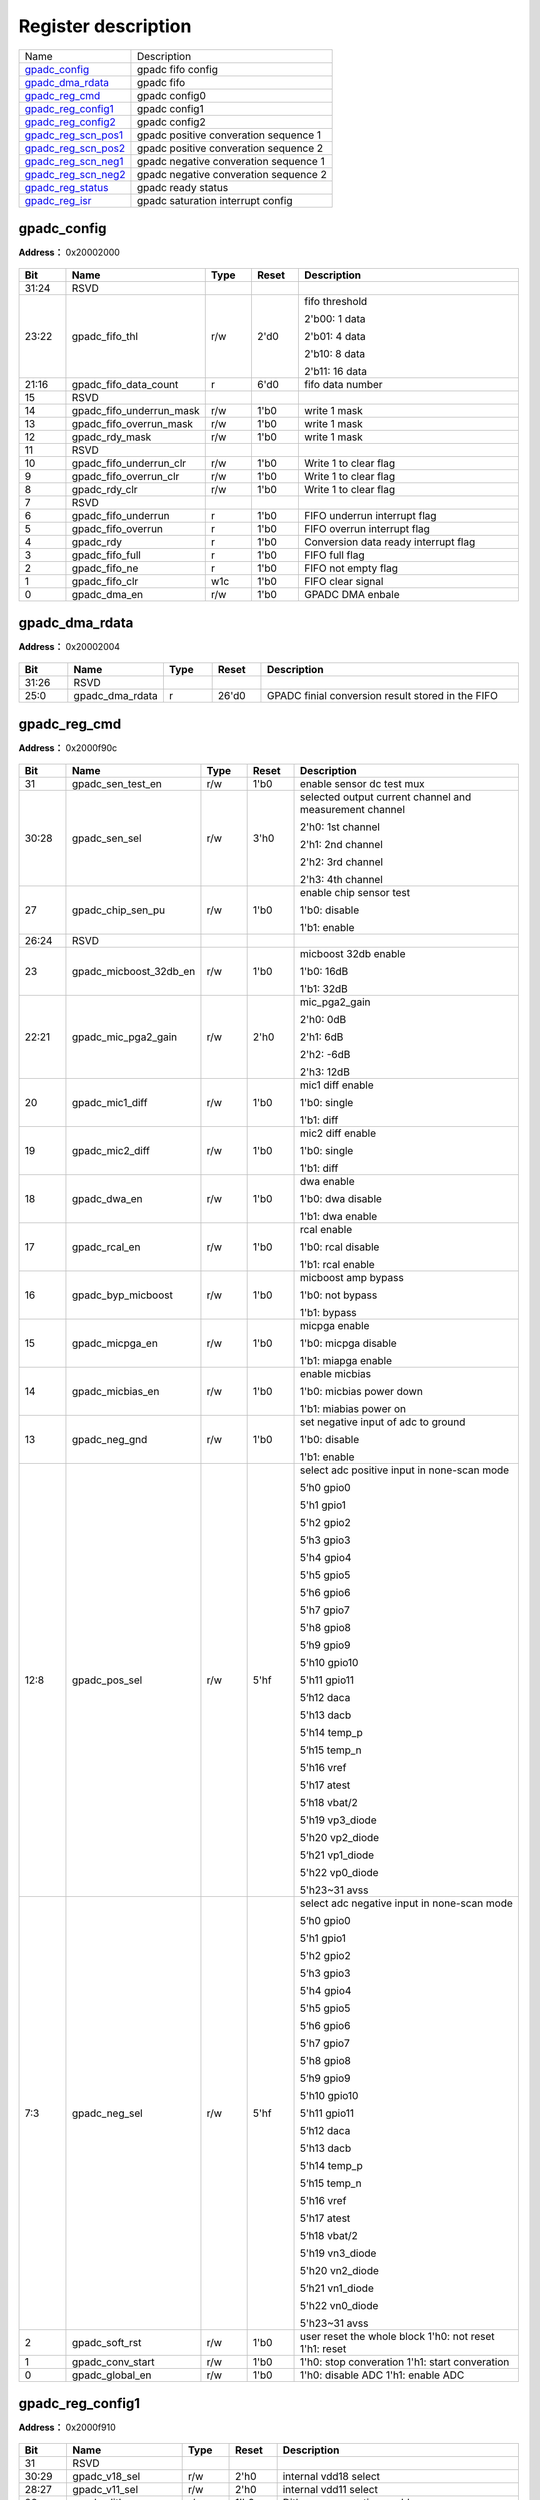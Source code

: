 
Register description
==========================

+-----------------------+----------------------------------------+
| Name                  | Description                            |
+-----------------------+----------------------------------------+
| `gpadc_config`_       | gpadc fifo config                      |
+-----------------------+----------------------------------------+
| `gpadc_dma_rdata`_    | gpadc fifo                             |
+-----------------------+----------------------------------------+
| `gpadc_reg_cmd`_      | gpadc config0                          |
+-----------------------+----------------------------------------+
| `gpadc_reg_config1`_  | gpadc config1                          |
+-----------------------+----------------------------------------+
| `gpadc_reg_config2`_  | gpadc config2                          |
+-----------------------+----------------------------------------+
| `gpadc_reg_scn_pos1`_ | gpadc positive converation sequence 1  |
+-----------------------+----------------------------------------+
| `gpadc_reg_scn_pos2`_ | gpadc  positive converation sequence 2 |
+-----------------------+----------------------------------------+
| `gpadc_reg_scn_neg1`_ | gpadc negative converation sequence 1  |
+-----------------------+----------------------------------------+
| `gpadc_reg_scn_neg2`_ | gpadc negative converation sequence 2  |
+-----------------------+----------------------------------------+
| `gpadc_reg_status`_   | gpadc ready status                     |
+-----------------------+----------------------------------------+
| `gpadc_reg_isr`_      | gpadc saturation interrupt config      |
+-----------------------+----------------------------------------+


gpadc_config
--------------
 
**Address：**  0x20002000
 
.. figure:: ../../picture/gpip_gpadc_config.svg
   :align: center

.. table::
    :widths: 10, 15,10,10,55
    :width: 100%
    :align: center
     
    +----------+------------------------------+--------+-------------+---------------------------------------------------------------------------+
    | Bit      | Name                         |Type    | Reset       | Description                                                               |
    +==========+==============================+========+=============+===========================================================================+
    | 31:24    | RSVD                         |        |             |                                                                           |
    +----------+------------------------------+--------+-------------+---------------------------------------------------------------------------+
    | 23:22    | gpadc_fifo_thl               | r/w    | 2'd0        | fifo threshold                                                            |
    +          +                              +        +             +                                                                           +
    |          |                              |        |             | 2'b00: 1 data                                                             |
    +          +                              +        +             +                                                                           +
    |          |                              |        |             | 2'b01: 4 data                                                             |
    +          +                              +        +             +                                                                           +
    |          |                              |        |             | 2'b10: 8 data                                                             |
    +          +                              +        +             +                                                                           +
    |          |                              |        |             | 2'b11: 16 data                                                            |
    +----------+------------------------------+--------+-------------+---------------------------------------------------------------------------+
    | 21:16    | gpadc_fifo_data_count        | r      | 6'd0        | fifo data number                                                          |
    +----------+------------------------------+--------+-------------+---------------------------------------------------------------------------+
    | 15       | RSVD                         |        |             |                                                                           |
    +----------+------------------------------+--------+-------------+---------------------------------------------------------------------------+
    | 14       | gpadc_fifo_underrun_mask     | r/w    | 1'b0        | write 1 mask                                                              |
    +----------+------------------------------+--------+-------------+---------------------------------------------------------------------------+
    | 13       | gpadc_fifo_overrun_mask      | r/w    | 1'b0        | write 1 mask                                                              |
    +----------+------------------------------+--------+-------------+---------------------------------------------------------------------------+
    | 12       | gpadc_rdy_mask               | r/w    | 1'b0        | write 1 mask                                                              |
    +----------+------------------------------+--------+-------------+---------------------------------------------------------------------------+
    | 11       | RSVD                         |        |             |                                                                           |
    +----------+------------------------------+--------+-------------+---------------------------------------------------------------------------+
    | 10       | gpadc_fifo_underrun_clr      | r/w    | 1'b0        | Write 1 to clear flag                                                     |
    +----------+------------------------------+--------+-------------+---------------------------------------------------------------------------+
    | 9        | gpadc_fifo_overrun_clr       | r/w    | 1'b0        | Write 1 to clear flag                                                     |
    +----------+------------------------------+--------+-------------+---------------------------------------------------------------------------+
    | 8        | gpadc_rdy_clr                | r/w    | 1'b0        | Write 1 to clear flag                                                     |
    +----------+------------------------------+--------+-------------+---------------------------------------------------------------------------+
    | 7        | RSVD                         |        |             |                                                                           |
    +----------+------------------------------+--------+-------------+---------------------------------------------------------------------------+
    | 6        | gpadc_fifo_underrun          | r      | 1'b0        | FIFO underrun interrupt flag                                              |
    +----------+------------------------------+--------+-------------+---------------------------------------------------------------------------+
    | 5        | gpadc_fifo_overrun           | r      | 1'b0        | FIFO overrun interrupt flag                                               |
    +----------+------------------------------+--------+-------------+---------------------------------------------------------------------------+
    | 4        | gpadc_rdy                    | r      | 1'b0        | Conversion data ready interrupt flag                                      |
    +----------+------------------------------+--------+-------------+---------------------------------------------------------------------------+
    | 3        | gpadc_fifo_full              | r      | 1'b0        | FIFO full flag                                                            |
    +----------+------------------------------+--------+-------------+---------------------------------------------------------------------------+
    | 2        | gpadc_fifo_ne                | r      | 1'b0        | FIFO not empty flag                                                       |
    +----------+------------------------------+--------+-------------+---------------------------------------------------------------------------+
    | 1        | gpadc_fifo_clr               | w1c    | 1'b0        | FIFO clear signal                                                         |
    +----------+------------------------------+--------+-------------+---------------------------------------------------------------------------+
    | 0        | gpadc_dma_en                 | r/w    | 1'b0        | GPADC DMA enbale                                                          |
    +----------+------------------------------+--------+-------------+---------------------------------------------------------------------------+

gpadc_dma_rdata
-----------------
 
**Address：**  0x20002004
 
.. figure:: ../../picture/gpip_gpadc_dma_rdata.svg
   :align: center

.. table::
    :widths: 10, 15,10,10,55
    :width: 100%
    :align: center
     
    +----------+------------------------------+--------+-------------+---------------------------------------------------+
    | Bit      | Name                         |Type    | Reset       | Description                                       |
    +==========+==============================+========+=============+===================================================+
    | 31:26    | RSVD                         |        |             |                                                   |
    +----------+------------------------------+--------+-------------+---------------------------------------------------+
    | 25:0     | gpadc_dma_rdata              | r      | 26'd0       | GPADC finial conversion result stored in the FIFO |
    +----------+------------------------------+--------+-------------+---------------------------------------------------+

gpadc_reg_cmd
---------------
 
**Address：**  0x2000f90c
 
.. figure:: ../../picture/AON_gpadc_reg_cmd.svg
   :align: center

.. table::
    :widths: 10, 15,10,10,55
    :width: 100%
    :align: center
     
    +----------+------------------------------+--------+-------------+-------------------------------------------------------------------------------------------------------------------------------------------------------------------------------------------------------------------------------------------------------------------------------------------------------------------------------------------------------+
    | Bit      | Name                         |Type    | Reset       | Description                                                                                                                                                                                                                                                                                                                                           |
    +==========+==============================+========+=============+=======================================================================================================================================================================================================================================================================================================================================================+
    | 31       | gpadc_sen_test_en            | r/w    | 1'b0        | enable sensor dc test mux                                                                                                                                                                                                                                                                                                                             |
    +----------+------------------------------+--------+-------------+-------------------------------------------------------------------------------------------------------------------------------------------------------------------------------------------------------------------------------------------------------------------------------------------------------------------------------------------------------+
    | 30:28    | gpadc_sen_sel                | r/w    | 3'h0        | selected output current channel and measurement channel                                                                                                                                                                                                                                                                                               |
    +          +                              +        +             +                                                                                                                                                                                                                                                                                                                                                       +
    |          |                              |        |             | 2'h0: 1st channel                                                                                                                                                                                                                                                                                                                                     |
    +          +                              +        +             +                                                                                                                                                                                                                                                                                                                                                       +
    |          |                              |        |             | 2'h1: 2nd channel                                                                                                                                                                                                                                                                                                                                     |
    +          +                              +        +             +                                                                                                                                                                                                                                                                                                                                                       +
    |          |                              |        |             | 2'h2: 3rd channel                                                                                                                                                                                                                                                                                                                                     |
    +          +                              +        +             +                                                                                                                                                                                                                                                                                                                                                       +
    |          |                              |        |             | 2'h3: 4th channel                                                                                                                                                                                                                                                                                                                                     |
    +----------+------------------------------+--------+-------------+-------------------------------------------------------------------------------------------------------------------------------------------------------------------------------------------------------------------------------------------------------------------------------------------------------------------------------------------------------+
    | 27       | gpadc_chip_sen_pu            | r/w    | 1'b0        | enable chip sensor test                                                                                                                                                                                                                                                                                                                               |
    +          +                              +        +             +                                                                                                                                                                                                                                                                                                                                                       +
    |          |                              |        |             | 1'b0: disable                                                                                                                                                                                                                                                                                                                                         |
    +          +                              +        +             +                                                                                                                                                                                                                                                                                                                                                       +
    |          |                              |        |             | 1'b1: enable                                                                                                                                                                                                                                                                                                                                          |
    +----------+------------------------------+--------+-------------+-------------------------------------------------------------------------------------------------------------------------------------------------------------------------------------------------------------------------------------------------------------------------------------------------------------------------------------------------------+
    | 26:24    | RSVD                         |        |             |                                                                                                                                                                                                                                                                                                                                                       |
    +----------+------------------------------+--------+-------------+-------------------------------------------------------------------------------------------------------------------------------------------------------------------------------------------------------------------------------------------------------------------------------------------------------------------------------------------------------+
    | 23       | gpadc_micboost_32db_en       | r/w    | 1'b0        | micboost 32db enable                                                                                                                                                                                                                                                                                                                                  |
    +          +                              +        +             +                                                                                                                                                                                                                                                                                                                                                       +
    |          |                              |        |             | 1'b0: 16dB                                                                                                                                                                                                                                                                                                                                            |
    +          +                              +        +             +                                                                                                                                                                                                                                                                                                                                                       +
    |          |                              |        |             | 1'b1: 32dB                                                                                                                                                                                                                                                                                                                                            |
    +----------+------------------------------+--------+-------------+-------------------------------------------------------------------------------------------------------------------------------------------------------------------------------------------------------------------------------------------------------------------------------------------------------------------------------------------------------+
    | 22:21    | gpadc_mic_pga2_gain          | r/w    | 2'h0        | mic_pga2_gain                                                                                                                                                                                                                                                                                                                                         |
    +          +                              +        +             +                                                                                                                                                                                                                                                                                                                                                       +
    |          |                              |        |             | 2'h0: 0dB                                                                                                                                                                                                                                                                                                                                             |
    +          +                              +        +             +                                                                                                                                                                                                                                                                                                                                                       +
    |          |                              |        |             | 2'h1: 6dB                                                                                                                                                                                                                                                                                                                                             |
    +          +                              +        +             +                                                                                                                                                                                                                                                                                                                                                       +
    |          |                              |        |             | 2'h2: -6dB                                                                                                                                                                                                                                                                                                                                            |
    +          +                              +        +             +                                                                                                                                                                                                                                                                                                                                                       +
    |          |                              |        |             | 2'h3: 12dB                                                                                                                                                                                                                                                                                                                                            |
    +----------+------------------------------+--------+-------------+-------------------------------------------------------------------------------------------------------------------------------------------------------------------------------------------------------------------------------------------------------------------------------------------------------------------------------------------------------+
    | 20       | gpadc_mic1_diff              | r/w    | 1'b0        | mic1 diff enable                                                                                                                                                                                                                                                                                                                                      |
    +          +                              +        +             +                                                                                                                                                                                                                                                                                                                                                       +
    |          |                              |        |             | 1'b0: single                                                                                                                                                                                                                                                                                                                                          |
    +          +                              +        +             +                                                                                                                                                                                                                                                                                                                                                       +
    |          |                              |        |             | 1'b1: diff                                                                                                                                                                                                                                                                                                                                            |
    +----------+------------------------------+--------+-------------+-------------------------------------------------------------------------------------------------------------------------------------------------------------------------------------------------------------------------------------------------------------------------------------------------------------------------------------------------------+
    | 19       | gpadc_mic2_diff              | r/w    | 1'b0        | mic2 diff enable                                                                                                                                                                                                                                                                                                                                      |
    +          +                              +        +             +                                                                                                                                                                                                                                                                                                                                                       +
    |          |                              |        |             | 1'b0: single                                                                                                                                                                                                                                                                                                                                          |
    +          +                              +        +             +                                                                                                                                                                                                                                                                                                                                                       +
    |          |                              |        |             | 1'b1: diff                                                                                                                                                                                                                                                                                                                                            |
    +----------+------------------------------+--------+-------------+-------------------------------------------------------------------------------------------------------------------------------------------------------------------------------------------------------------------------------------------------------------------------------------------------------------------------------------------------------+
    | 18       | gpadc_dwa_en                 | r/w    | 1'b0        | dwa enable                                                                                                                                                                                                                                                                                                                                            |
    +          +                              +        +             +                                                                                                                                                                                                                                                                                                                                                       +
    |          |                              |        |             | 1'b0: dwa disable                                                                                                                                                                                                                                                                                                                                     |
    +          +                              +        +             +                                                                                                                                                                                                                                                                                                                                                       +
    |          |                              |        |             | 1'b1: dwa enable                                                                                                                                                                                                                                                                                                                                      |
    +----------+------------------------------+--------+-------------+-------------------------------------------------------------------------------------------------------------------------------------------------------------------------------------------------------------------------------------------------------------------------------------------------------------------------------------------------------+
    | 17       | gpadc_rcal_en                | r/w    | 1'b0        | rcal enable                                                                                                                                                                                                                                                                                                                                           |
    +          +                              +        +             +                                                                                                                                                                                                                                                                                                                                                       +
    |          |                              |        |             | 1'b0: rcal disable                                                                                                                                                                                                                                                                                                                                    |
    +          +                              +        +             +                                                                                                                                                                                                                                                                                                                                                       +
    |          |                              |        |             | 1'b1: rcal enable                                                                                                                                                                                                                                                                                                                                     |
    +----------+------------------------------+--------+-------------+-------------------------------------------------------------------------------------------------------------------------------------------------------------------------------------------------------------------------------------------------------------------------------------------------------------------------------------------------------+
    | 16       | gpadc_byp_micboost           | r/w    | 1'b0        | micboost amp bypass                                                                                                                                                                                                                                                                                                                                   |
    +          +                              +        +             +                                                                                                                                                                                                                                                                                                                                                       +
    |          |                              |        |             | 1'b0: not bypass                                                                                                                                                                                                                                                                                                                                      |
    +          +                              +        +             +                                                                                                                                                                                                                                                                                                                                                       +
    |          |                              |        |             | 1'b1: bypass                                                                                                                                                                                                                                                                                                                                          |
    +----------+------------------------------+--------+-------------+-------------------------------------------------------------------------------------------------------------------------------------------------------------------------------------------------------------------------------------------------------------------------------------------------------------------------------------------------------+
    | 15       | gpadc_micpga_en              | r/w    | 1'b0        | micpga enable                                                                                                                                                                                                                                                                                                                                         |
    +          +                              +        +             +                                                                                                                                                                                                                                                                                                                                                       +
    |          |                              |        |             | 1'b0: micpga disable                                                                                                                                                                                                                                                                                                                                  |
    +          +                              +        +             +                                                                                                                                                                                                                                                                                                                                                       +
    |          |                              |        |             | 1'b1: miapga enable                                                                                                                                                                                                                                                                                                                                   |
    +----------+------------------------------+--------+-------------+-------------------------------------------------------------------------------------------------------------------------------------------------------------------------------------------------------------------------------------------------------------------------------------------------------------------------------------------------------+
    | 14       | gpadc_micbias_en             | r/w    | 1'b0        | enable micbias                                                                                                                                                                                                                                                                                                                                        |
    +          +                              +        +             +                                                                                                                                                                                                                                                                                                                                                       +
    |          |                              |        |             | 1'b0: micbias power down                                                                                                                                                                                                                                                                                                                              |
    +          +                              +        +             +                                                                                                                                                                                                                                                                                                                                                       +
    |          |                              |        |             | 1'b1: miabias power on                                                                                                                                                                                                                                                                                                                                |
    +----------+------------------------------+--------+-------------+-------------------------------------------------------------------------------------------------------------------------------------------------------------------------------------------------------------------------------------------------------------------------------------------------------------------------------------------------------+
    | 13       | gpadc_neg_gnd                | r/w    | 1'b0        | set negative input of adc to ground                                                                                                                                                                                                                                                                                                                   |
    +          +                              +        +             +                                                                                                                                                                                                                                                                                                                                                       +
    |          |                              |        |             | 1'b0: disable                                                                                                                                                                                                                                                                                                                                         |
    +          +                              +        +             +                                                                                                                                                                                                                                                                                                                                                       +
    |          |                              |        |             | 1'b1: enable                                                                                                                                                                                                                                                                                                                                          |
    +----------+------------------------------+--------+-------------+-------------------------------------------------------------------------------------------------------------------------------------------------------------------------------------------------------------------------------------------------------------------------------------------------------------------------------------------------------+
    | 12:8     | gpadc_pos_sel                | r/w    | 5'hf        | select adc positive input in none-scan mode                                                                                                                                                                                                                                                                                                           |
    +          +                              +        +             +                                                                                                                                                                                                                                                                                                                                                       +
    |          |                              |        |             | 5‘h0 gpio0                                                                                                                                                                                                                                                                                                                                            |
    +          +                              +        +             +                                                                                                                                                                                                                                                                                                                                                       +
    |          |                              |        |             | 5'h1 gpio1                                                                                                                                                                                                                                                                                                                                            |
    +          +                              +        +             +                                                                                                                                                                                                                                                                                                                                                       +
    |          |                              |        |             | 5'h2 gpio2                                                                                                                                                                                                                                                                                                                                            |
    +          +                              +        +             +                                                                                                                                                                                                                                                                                                                                                       +
    |          |                              |        |             | 5‘h3 gpio3                                                                                                                                                                                                                                                                                                                                            |
    +          +                              +        +             +                                                                                                                                                                                                                                                                                                                                                       +
    |          |                              |        |             | 5'h4 gpio4                                                                                                                                                                                                                                                                                                                                            |
    +          +                              +        +             +                                                                                                                                                                                                                                                                                                                                                       +
    |          |                              |        |             | 5'h5 gpio5                                                                                                                                                                                                                                                                                                                                            |
    +          +                              +        +             +                                                                                                                                                                                                                                                                                                                                                       +
    |          |                              |        |             | 5‘h6 gpio6                                                                                                                                                                                                                                                                                                                                            |
    +          +                              +        +             +                                                                                                                                                                                                                                                                                                                                                       +
    |          |                              |        |             | 5'h7 gpio7                                                                                                                                                                                                                                                                                                                                            |
    +          +                              +        +             +                                                                                                                                                                                                                                                                                                                                                       +
    |          |                              |        |             | 5'h8 gpio8                                                                                                                                                                                                                                                                                                                                            |
    +          +                              +        +             +                                                                                                                                                                                                                                                                                                                                                       +
    |          |                              |        |             | 5‘h9 gpio9                                                                                                                                                                                                                                                                                                                                            |
    +          +                              +        +             +                                                                                                                                                                                                                                                                                                                                                       +
    |          |                              |        |             | 5'h10 gpio10                                                                                                                                                                                                                                                                                                                                          |
    +          +                              +        +             +                                                                                                                                                                                                                                                                                                                                                       +
    |          |                              |        |             | 5'h11 gpio11                                                                                                                                                                                                                                                                                                                                          |
    +          +                              +        +             +                                                                                                                                                                                                                                                                                                                                                       +
    |          |                              |        |             | 5‘h12 daca                                                                                                                                                                                                                                                                                                                                            |
    +          +                              +        +             +                                                                                                                                                                                                                                                                                                                                                       +
    |          |                              |        |             | 5'h13 dacb                                                                                                                                                                                                                                                                                                                                            |
    +          +                              +        +             +                                                                                                                                                                                                                                                                                                                                                       +
    |          |                              |        |             | 5'h14 temp_p                                                                                                                                                                                                                                                                                                                                          |
    +          +                              +        +             +                                                                                                                                                                                                                                                                                                                                                       +
    |          |                              |        |             | 5‘h15 temp_n                                                                                                                                                                                                                                                                                                                                          |
    +          +                              +        +             +                                                                                                                                                                                                                                                                                                                                                       +
    |          |                              |        |             | 5'h16 vref                                                                                                                                                                                                                                                                                                                                            |
    +          +                              +        +             +                                                                                                                                                                                                                                                                                                                                                       +
    |          |                              |        |             | 5'h17 atest                                                                                                                                                                                                                                                                                                                                           |
    +          +                              +        +             +                                                                                                                                                                                                                                                                                                                                                       +
    |          |                              |        |             | 5‘h18 vbat/2                                                                                                                                                                                                                                                                                                                                          |
    +          +                              +        +             +                                                                                                                                                                                                                                                                                                                                                       +
    |          |                              |        |             | 5'h19 vp3_diode                                                                                                                                                                                                                                                                                                                                       |
    +          +                              +        +             +                                                                                                                                                                                                                                                                                                                                                       +
    |          |                              |        |             | 5'h20 vp2_diode                                                                                                                                                                                                                                                                                                                                       |
    +          +                              +        +             +                                                                                                                                                                                                                                                                                                                                                       +
    |          |                              |        |             | 5‘h21 vp1_diode                                                                                                                                                                                                                                                                                                                                       |
    +          +                              +        +             +                                                                                                                                                                                                                                                                                                                                                       +
    |          |                              |        |             | 5'h22 vp0_diode                                                                                                                                                                                                                                                                                                                                       |
    +          +                              +        +             +                                                                                                                                                                                                                                                                                                                                                       +
    |          |                              |        |             | 5'h23~31 avss                                                                                                                                                                                                                                                                                                                                         |
    +----------+------------------------------+--------+-------------+-------------------------------------------------------------------------------------------------------------------------------------------------------------------------------------------------------------------------------------------------------------------------------------------------------------------------------------------------------+
    | 7:3      | gpadc_neg_sel                | r/w    | 5'hf        | select adc negative input in none-scan mode                                                                                                                                                                                                                                                                                                           |
    +          +                              +        +             +                                                                                                                                                                                                                                                                                                                                                       +
    |          |                              |        |             | 5‘h0 gpio0                                                                                                                                                                                                                                                                                                                                            |
    +          +                              +        +             +                                                                                                                                                                                                                                                                                                                                                       +
    |          |                              |        |             | 5'h1 gpio1                                                                                                                                                                                                                                                                                                                                            |
    +          +                              +        +             +                                                                                                                                                                                                                                                                                                                                                       +
    |          |                              |        |             | 5'h2 gpio2                                                                                                                                                                                                                                                                                                                                            |
    +          +                              +        +             +                                                                                                                                                                                                                                                                                                                                                       +
    |          |                              |        |             | 5‘h3 gpio3                                                                                                                                                                                                                                                                                                                                            |
    +          +                              +        +             +                                                                                                                                                                                                                                                                                                                                                       +
    |          |                              |        |             | 5'h4 gpio4                                                                                                                                                                                                                                                                                                                                            |
    +          +                              +        +             +                                                                                                                                                                                                                                                                                                                                                       +
    |          |                              |        |             | 5'h5 gpio5                                                                                                                                                                                                                                                                                                                                            |
    +          +                              +        +             +                                                                                                                                                                                                                                                                                                                                                       +
    |          |                              |        |             | 5‘h6 gpio6                                                                                                                                                                                                                                                                                                                                            |
    +          +                              +        +             +                                                                                                                                                                                                                                                                                                                                                       +
    |          |                              |        |             | 5'h7 gpio7                                                                                                                                                                                                                                                                                                                                            |
    +          +                              +        +             +                                                                                                                                                                                                                                                                                                                                                       +
    |          |                              |        |             | 5'h8 gpio8                                                                                                                                                                                                                                                                                                                                            |
    +          +                              +        +             +                                                                                                                                                                                                                                                                                                                                                       +
    |          |                              |        |             | 5‘h9 gpio9                                                                                                                                                                                                                                                                                                                                            |
    +          +                              +        +             +                                                                                                                                                                                                                                                                                                                                                       +
    |          |                              |        |             | 5'h10 gpio10                                                                                                                                                                                                                                                                                                                                          |
    +          +                              +        +             +                                                                                                                                                                                                                                                                                                                                                       +
    |          |                              |        |             | 5'h11 gpio11                                                                                                                                                                                                                                                                                                                                          |
    +          +                              +        +             +                                                                                                                                                                                                                                                                                                                                                       +
    |          |                              |        |             | 5‘h12 daca                                                                                                                                                                                                                                                                                                                                            |
    +          +                              +        +             +                                                                                                                                                                                                                                                                                                                                                       +
    |          |                              |        |             | 5'h13 dacb                                                                                                                                                                                                                                                                                                                                            |
    +          +                              +        +             +                                                                                                                                                                                                                                                                                                                                                       +
    |          |                              |        |             | 5'h14 temp_p                                                                                                                                                                                                                                                                                                                                          |
    +          +                              +        +             +                                                                                                                                                                                                                                                                                                                                                       +
    |          |                              |        |             | 5‘h15 temp_n                                                                                                                                                                                                                                                                                                                                          |
    +          +                              +        +             +                                                                                                                                                                                                                                                                                                                                                       +
    |          |                              |        |             | 5'h16 vref                                                                                                                                                                                                                                                                                                                                            |
    +          +                              +        +             +                                                                                                                                                                                                                                                                                                                                                       +
    |          |                              |        |             | 5'h17 atest                                                                                                                                                                                                                                                                                                                                           |
    +          +                              +        +             +                                                                                                                                                                                                                                                                                                                                                       +
    |          |                              |        |             | 5‘h18 vbat/2                                                                                                                                                                                                                                                                                                                                          |
    +          +                              +        +             +                                                                                                                                                                                                                                                                                                                                                       +
    |          |                              |        |             | 5'h19 vn3_diode                                                                                                                                                                                                                                                                                                                                       |
    +          +                              +        +             +                                                                                                                                                                                                                                                                                                                                                       +
    |          |                              |        |             | 5'h20 vn2_diode                                                                                                                                                                                                                                                                                                                                       |
    +          +                              +        +             +                                                                                                                                                                                                                                                                                                                                                       +
    |          |                              |        |             | 5‘h21 vn1_diode                                                                                                                                                                                                                                                                                                                                       |
    +          +                              +        +             +                                                                                                                                                                                                                                                                                                                                                       +
    |          |                              |        |             | 5'h22 vn0_diode                                                                                                                                                                                                                                                                                                                                       |
    +          +                              +        +             +                                                                                                                                                                                                                                                                                                                                                       +
    |          |                              |        |             | 5'h23~31 avss                                                                                                                                                                                                                                                                                                                                         |
    +----------+------------------------------+--------+-------------+-------------------------------------------------------------------------------------------------------------------------------------------------------------------------------------------------------------------------------------------------------------------------------------------------------------------------------------------------------+
    | 2        | gpadc_soft_rst               | r/w    | 1'b0        | user reset the whole block 1'h0: not reset  1'h1: reset                                                                                                                                                                                                                                                                                               |
    +----------+------------------------------+--------+-------------+-------------------------------------------------------------------------------------------------------------------------------------------------------------------------------------------------------------------------------------------------------------------------------------------------------------------------------------------------------+
    | 1        | gpadc_conv_start             | r/w    | 1'b0        | 1'h0: stop converation  1'h1: start converation                                                                                                                                                                                                                                                                                                       |
    +----------+------------------------------+--------+-------------+-------------------------------------------------------------------------------------------------------------------------------------------------------------------------------------------------------------------------------------------------------------------------------------------------------------------------------------------------------+
    | 0        | gpadc_global_en              | r/w    | 1'b0        | 1'h0: disable ADC  1'h1: enable ADC                                                                                                                                                                                                                                                                                                                   |
    +----------+------------------------------+--------+-------------+-------------------------------------------------------------------------------------------------------------------------------------------------------------------------------------------------------------------------------------------------------------------------------------------------------------------------------------------------------+

gpadc_reg_config1
-------------------
 
**Address：**  0x2000f910
 
.. figure:: ../../picture/AON_gpadc_reg_config1.svg
   :align: center

.. table::
    :widths: 10, 15,10,10,55
    :width: 100%
    :align: center
     
    +----------+------------------------------+--------+-------------+-----------------------------------------------------------------------------------------------------------------------------------------------------------------------------------------------------------------------------------------------------------------------------------------------------------------------------------------------------------------------------------------------------------------------------------------------------------------------------------------------------------------------------------------------------------------------------------------------------------------------------------------------------------------------------------------------------------------+
    | Bit      | Name                         |Type    | Reset       | Description                                                                                                                                                                                                                                                                                                                                                                                                                                                                                                                                                                                                                                                                                                     |
    +==========+==============================+========+=============+=================================================================================================================================================================================================================================================================================================================================================================================================================================================================================================================================================================================================================================================================================================================+
    | 31       | RSVD                         |        |             |                                                                                                                                                                                                                                                                                                                                                                                                                                                                                                                                                                                                                                                                                                                 |
    +----------+------------------------------+--------+-------------+-----------------------------------------------------------------------------------------------------------------------------------------------------------------------------------------------------------------------------------------------------------------------------------------------------------------------------------------------------------------------------------------------------------------------------------------------------------------------------------------------------------------------------------------------------------------------------------------------------------------------------------------------------------------------------------------------------------------+
    | 30:29    | gpadc_v18_sel                | r/w    | 2'h0        | internal vdd18 select                                                                                                                                                                                                                                                                                                                                                                                                                                                                                                                                                                                                                                                                                           |
    +----------+------------------------------+--------+-------------+-----------------------------------------------------------------------------------------------------------------------------------------------------------------------------------------------------------------------------------------------------------------------------------------------------------------------------------------------------------------------------------------------------------------------------------------------------------------------------------------------------------------------------------------------------------------------------------------------------------------------------------------------------------------------------------------------------------------+
    | 28:27    | gpadc_v11_sel                | r/w    | 2'h0        | internal vdd11 select                                                                                                                                                                                                                                                                                                                                                                                                                                                                                                                                                                                                                                                                                           |
    +----------+------------------------------+--------+-------------+-----------------------------------------------------------------------------------------------------------------------------------------------------------------------------------------------------------------------------------------------------------------------------------------------------------------------------------------------------------------------------------------------------------------------------------------------------------------------------------------------------------------------------------------------------------------------------------------------------------------------------------------------------------------------------------------------------------------+
    | 26       | gpadc_dither_en              | r/w    | 1'h0        | Dither compensation enable                                                                                                                                                                                                                                                                                                                                                                                                                                                                                                                                                                                                                                                                                      |
    +----------+------------------------------+--------+-------------+-----------------------------------------------------------------------------------------------------------------------------------------------------------------------------------------------------------------------------------------------------------------------------------------------------------------------------------------------------------------------------------------------------------------------------------------------------------------------------------------------------------------------------------------------------------------------------------------------------------------------------------------------------------------------------------------------------------------+
    | 25       | gpadc_scan_en                | r/w    | 1'h0        | select scan mode enable: 0: select  gpadc_pos/neg_sel;1: select  : select gpadc_scan_pos_x and gpadc_scan_neg_x                                                                                                                                                                                                                                                                                                                                                                                                                                                                                                                                                                                                 |
    +----------+------------------------------+--------+-------------+-----------------------------------------------------------------------------------------------------------------------------------------------------------------------------------------------------------------------------------------------------------------------------------------------------------------------------------------------------------------------------------------------------------------------------------------------------------------------------------------------------------------------------------------------------------------------------------------------------------------------------------------------------------------------------------------------------------------+
    | 24:21    | gpadc_scan_length            | r/w    | 4'h0        | select scan mode length                                                                                                                                                                                                                                                                                                                                                                                                                                                                                                                                                                                                                                                                                         |
    +          +                              +        +             +                                                                                                                                                                                                                                                                                                                                                                                                                                                                                                                                                                                                                                                                                                                 +
    |          |                              |        |             | 4'b0000 : select gpadc_scan_pos_0 and gpadc_scan_neg_0                                                                                                                                                                                                                                                                                                                                                                                                                                                                                                                                                                                                                                                          |
    +          +                              +        +             +                                                                                                                                                                                                                                                                                                                                                                                                                                                                                                                                                                                                                                                                                                                 +
    |          |                              |        |             | 4'b0001 : select gpadc_scan_pos_1 and gpadc_scan_neg_1                                                                                                                                                                                                                                                                                                                                                                                                                                                                                                                                                                                                                                                          |
    +          +                              +        +             +                                                                                                                                                                                                                                                                                                                                                                                                                                                                                                                                                                                                                                                                                                                 +
    |          |                              |        |             | 4'b0010 : select gpadc_scan_pos_2 and gpadc_scan_neg_2                                                                                                                                                                                                                                                                                                                                                                                                                                                                                                                                                                                                                                                          |
    +          +                              +        +             +                                                                                                                                                                                                                                                                                                                                                                                                                                                                                                                                                                                                                                                                                                                 +
    |          |                              |        |             | 4'b0011 : select gpadc_scan_pos_3 and gpadc_scan_neg_3                                                                                                                                                                                                                                                                                                                                                                                                                                                                                                                                                                                                                                                          |
    +          +                              +        +             +                                                                                                                                                                                                                                                                                                                                                                                                                                                                                                                                                                                                                                                                                                                 +
    |          |                              |        |             | 4'b0100 : select gpadc_scan_pos_4 and gpadc_scan_neg_4                                                                                                                                                                                                                                                                                                                                                                                                                                                                                                                                                                                                                                                          |
    +          +                              +        +             +                                                                                                                                                                                                                                                                                                                                                                                                                                                                                                                                                                                                                                                                                                                 +
    |          |                              |        |             | 4'b0101 : select gpadc_scan_pos_5 and gpadc_scan_neg_5                                                                                                                                                                                                                                                                                                                                                                                                                                                                                                                                                                                                                                                          |
    +          +                              +        +             +                                                                                                                                                                                                                                                                                                                                                                                                                                                                                                                                                                                                                                                                                                                 +
    |          |                              |        |             | 4'b0110 : select gpadc_scan_pos_6 and gpadc_scan_neg_6                                                                                                                                                                                                                                                                                                                                                                                                                                                                                                                                                                                                                                                          |
    +          +                              +        +             +                                                                                                                                                                                                                                                                                                                                                                                                                                                                                                                                                                                                                                                                                                                 +
    |          |                              |        |             | 4'b0111 : select gpadc_scan_pos_7 and gpadc_scan_neg_7                                                                                                                                                                                                                                                                                                                                                                                                                                                                                                                                                                                                                                                          |
    +          +                              +        +             +                                                                                                                                                                                                                                                                                                                                                                                                                                                                                                                                                                                                                                                                                                                 +
    |          |                              |        |             | 4'b1000 : select gpadc_scan_pos_8 and gpadc_scan_neg_8                                                                                                                                                                                                                                                                                                                                                                                                                                                                                                                                                                                                                                                          |
    +          +                              +        +             +                                                                                                                                                                                                                                                                                                                                                                                                                                                                                                                                                                                                                                                                                                                 +
    |          |                              |        |             | 4'b1001 : select gpadc_scan_pos_9 and gpadc_scan_neg_9                                                                                                                                                                                                                                                                                                                                                                                                                                                                                                                                                                                                                                                          |
    +          +                              +        +             +                                                                                                                                                                                                                                                                                                                                                                                                                                                                                                                                                                                                                                                                                                                 +
    |          |                              |        |             | 4'b1010 : select gpadc_scan_pos_10 and gpadc_scan_neg_10                                                                                                                                                                                                                                                                                                                                                                                                                                                                                                                                                                                                                                                        |
    +          +                              +        +             +                                                                                                                                                                                                                                                                                                                                                                                                                                                                                                                                                                                                                                                                                                                 +
    |          |                              |        |             | 4'b1011 : select gpadc_scan_pos_11 and gpadc_scan_neg_11                                                                                                                                                                                                                                                                                                                                                                                                                                                                                                                                                                                                                                                        |
    +----------+------------------------------+--------+-------------+-----------------------------------------------------------------------------------------------------------------------------------------------------------------------------------------------------------------------------------------------------------------------------------------------------------------------------------------------------------------------------------------------------------------------------------------------------------------------------------------------------------------------------------------------------------------------------------------------------------------------------------------------------------------------------------------------------------------+
    | 20:18    | gpadc_clk_div_ratio          | r/w    | 3'h3        | analog 32M clock division ratio                                                                                                                                                                                                                                                                                                                                                                                                                                                                                                                                                                                                                                                                                 |
    +          +                              +        +             +                                                                                                                                                                                                                                                                                                                                                                                                                                                                                                                                                                                                                                                                                                                 +
    |          |                              |        |             | 3'b000: div=1                                                                                                                                                                                                                                                                                                                                                                                                                                                                                                                                                                                                                                                                                                   |
    +          +                              +        +             +                                                                                                                                                                                                                                                                                                                                                                                                                                                                                                                                                                                                                                                                                                                 +
    |          |                              |        |             | 3'b001: div=4                                                                                                                                                                                                                                                                                                                                                                                                                                                                                                                                                                                                                                                                                                   |
    +          +                              +        +             +                                                                                                                                                                                                                                                                                                                                                                                                                                                                                                                                                                                                                                                                                                                 +
    |          |                              |        |             | 3'b010: div=8                                                                                                                                                                                                                                                                                                                                                                                                                                                                                                                                                                                                                                                                                                   |
    +          +                              +        +             +                                                                                                                                                                                                                                                                                                                                                                                                                                                                                                                                                                                                                                                                                                                 +
    |          |                              |        |             | 3'b011: div=12                                                                                                                                                                                                                                                                                                                                                                                                                                                                                                                                                                                                                                                                                                  |
    +          +                              +        +             +                                                                                                                                                                                                                                                                                                                                                                                                                                                                                                                                                                                                                                                                                                                 +
    |          |                              |        |             | 3'b100: div=16                                                                                                                                                                                                                                                                                                                                                                                                                                                                                                                                                                                                                                                                                                  |
    +          +                              +        +             +                                                                                                                                                                                                                                                                                                                                                                                                                                                                                                                                                                                                                                                                                                                 +
    |          |                              |        |             | 3'b101: div=20                                                                                                                                                                                                                                                                                                                                                                                                                                                                                                                                                                                                                                                                                                  |
    +          +                              +        +             +                                                                                                                                                                                                                                                                                                                                                                                                                                                                                                                                                                                                                                                                                                                 +
    |          |                              |        |             | 3'b110: div=24                                                                                                                                                                                                                                                                                                                                                                                                                                                                                                                                                                                                                                                                                                  |
    +          +                              +        +             +                                                                                                                                                                                                                                                                                                                                                                                                                                                                                                                                                                                                                                                                                                                 +
    |          |                              |        |             | 3'b111: div=32                                                                                                                                                                                                                                                                                                                                                                                                                                                                                                                                                                                                                                                                                                  |
    +----------+------------------------------+--------+-------------+-----------------------------------------------------------------------------------------------------------------------------------------------------------------------------------------------------------------------------------------------------------------------------------------------------------------------------------------------------------------------------------------------------------------------------------------------------------------------------------------------------------------------------------------------------------------------------------------------------------------------------------------------------------------------------------------------------------------+
    | 17       | gpadc_clk_ana_inv            | r/w    | 1'b0        | analog clock 2M inverted                                                                                                                                                                                                                                                                                                                                                                                                                                                                                                                                                                                                                                                                                        |
    +----------+------------------------------+--------+-------------+-----------------------------------------------------------------------------------------------------------------------------------------------------------------------------------------------------------------------------------------------------------------------------------------------------------------------------------------------------------------------------------------------------------------------------------------------------------------------------------------------------------------------------------------------------------------------------------------------------------------------------------------------------------------------------------------------------------------+
    | 16       | gpadc_clk_ana_dly_en         | r/w    | 1'b0        | analog clock 2M delay enable                                                                                                                                                                                                                                                                                                                                                                                                                                                                                                                                                                                                                                                                                    |
    +----------+------------------------------+--------+-------------+-----------------------------------------------------------------------------------------------------------------------------------------------------------------------------------------------------------------------------------------------------------------------------------------------------------------------------------------------------------------------------------------------------------------------------------------------------------------------------------------------------------------------------------------------------------------------------------------------------------------------------------------------------------------------------------------------------------------+
    | 15:12    | gpadc_clk_ana_dly            | r/w    | 4'd0        | analog clock 2M delay cycle count                                                                                                                                                                                                                                                                                                                                                                                                                                                                                                                                                                                                                                                                               |
    +----------+------------------------------+--------+-------------+-----------------------------------------------------------------------------------------------------------------------------------------------------------------------------------------------------------------------------------------------------------------------------------------------------------------------------------------------------------------------------------------------------------------------------------------------------------------------------------------------------------------------------------------------------------------------------------------------------------------------------------------------------------------------------------------------------------------+
    | 11       | gpadc_pwm_trg_en             | r/w    | 1'b0        | Enable signal for PWM to trigger ADC sampling                                                                                                                                                                                                                                                                                                                                                                                                                                                                                                                                                                                                                                                                   |
    +----------+------------------------------+--------+-------------+-----------------------------------------------------------------------------------------------------------------------------------------------------------------------------------------------------------------------------------------------------------------------------------------------------------------------------------------------------------------------------------------------------------------------------------------------------------------------------------------------------------------------------------------------------------------------------------------------------------------------------------------------------------------------------------------------------------------+
    | 10       | gpadc_lowv_det_en            | r/w    | 1'b0        | Low power supply detected enable                                                                                                                                                                                                                                                                                                                                                                                                                                                                                                                                                                                                                                                                                |
    +----------+------------------------------+--------+-------------+-----------------------------------------------------------------------------------------------------------------------------------------------------------------------------------------------------------------------------------------------------------------------------------------------------------------------------------------------------------------------------------------------------------------------------------------------------------------------------------------------------------------------------------------------------------------------------------------------------------------------------------------------------------------------------------------------------------------+
    | 9        | gpadc_vcm_hyst_sel           | r/w    | 1'b0        | pga vcm hystersis select when vcm_sel_en is enabled                                                                                                                                                                                                                                                                                                                                                                                                                                                                                                                                                                                                                                                             |
    +----------+------------------------------+--------+-------------+-----------------------------------------------------------------------------------------------------------------------------------------------------------------------------------------------------------------------------------------------------------------------------------------------------------------------------------------------------------------------------------------------------------------------------------------------------------------------------------------------------------------------------------------------------------------------------------------------------------------------------------------------------------------------------------------------------------------+
    | 8        | gpadc_vcm_sel_en             | r/w    | 1'b0        | pga vcm selected when lowv_det_en is enable                                                                                                                                                                                                                                                                                                                                                                                                                                                                                                                                                                                                                                                                     |
    +----------+------------------------------+--------+-------------+-----------------------------------------------------------------------------------------------------------------------------------------------------------------------------------------------------------------------------------------------------------------------------------------------------------------------------------------------------------------------------------------------------------------------------------------------------------------------------------------------------------------------------------------------------------------------------------------------------------------------------------------------------------------------------------------------------------------+
    | 7:5      | RSVD                         |        |             |                                                                                                                                                                                                                                                                                                                                                                                                                                                                                                                                                                                                                                                                                                                 |
    +----------+------------------------------+--------+-------------+-----------------------------------------------------------------------------------------------------------------------------------------------------------------------------------------------------------------------------------------------------------------------------------------------------------------------------------------------------------------------------------------------------------------------------------------------------------------------------------------------------------------------------------------------------------------------------------------------------------------------------------------------------------------------------------------------------------------+
    | 4:2      | gpadc_res_sel                | r/w    | 3'h0        | adc resolution/over-sample rate select                                                                                                                                                                                                                                                                                                                                                                                                                                                                                                                                                                                                                                                                          |
    +          +                              +        +             +                                                                                                                                                                                                                                                                                                                                                                                                                                                                                                                                                                                                                                                                                                                 +
    |          |                              |        |             | 3'b000    12bit 2MS/s, OSR=1                                                                                                                                                                                                                                                                                                                                                                                                                                                                                                                                                                                                                                                                                    |
    +          +                              +        +             +                                                                                                                                                                                                                                                                                                                                                                                                                                                                                                                                                                                                                                                                                                                 +
    |          |                              |        |             | 3'b001    14bit 125kS/s, OSR=16                                                                                                                                                                                                                                                                                                                                                                                                                                                                                                                                                                                                                                                                                 |
    +          +                              +        +             +                                                                                                                                                                                                                                                                                                                                                                                                                                                                                                                                                                                                                                                                                                                 +
    |          |                              |        |             | 3'b010    14bit 31.25kS/s, OSR=64                                                                                                                                                                                                                                                                                                                                                                                                                                                                                                                                                                                                                                                                               |
    +          +                              +        +             +                                                                                                                                                                                                                                                                                                                                                                                                                                                                                                                                                                                                                                                                                                                 +
    |          |                              |        |             | 3'b011    16bit 15.625KS/s, OSR=128 (voice mode16KS/s)                                                                                                                                                                                                                                                                                                                                                                                                                                                                                                                                                                                                                                                          |
    +          +                              +        +             +                                                                                                                                                                                                                                                                                                                                                                                                                                                                                                                                                                                                                                                                                                                 +
    |          |                              |        |             | 3'b100    16bit 7.8125KS/s, OSR=256 (voice mode 8KS/s)                                                                                                                                                                                                                                                                                                                                                                                                                                                                                                                                                                                                                                                          |
    +----------+------------------------------+--------+-------------+-----------------------------------------------------------------------------------------------------------------------------------------------------------------------------------------------------------------------------------------------------------------------------------------------------------------------------------------------------------------------------------------------------------------------------------------------------------------------------------------------------------------------------------------------------------------------------------------------------------------------------------------------------------------------------------------------------------------+
    | 1        | gpadc_cont_conv_en           | r/w    | 1'b1        | To enable continuous conversion                                                                                                                                                                                                                                                                                                                                                                                                                                                                                                                                                                                                                                                                                 |
    +          +                              +        +             +                                                                                                                                                                                                                                                                                                                                                                                                                                                                                                                                                                                                                                                                                                                 +
    |          |                              |        |             | 1'h0: one shot conversion  1'h1: continuous conversion                                                                                                                                                                                                                                                                                                                                                                                                                                                                                                                                                                                                                                                          |
    +----------+------------------------------+--------+-------------+-----------------------------------------------------------------------------------------------------------------------------------------------------------------------------------------------------------------------------------------------------------------------------------------------------------------------------------------------------------------------------------------------------------------------------------------------------------------------------------------------------------------------------------------------------------------------------------------------------------------------------------------------------------------------------------------------------------------+
    | 0        | gpadc_cal_os_en              | r/w    | 1'b0        | offset calibration enable                                                                                                                                                                                                                                                                                                                                                                                                                                                                                                                                                                                                                                                                                       |
    +----------+------------------------------+--------+-------------+-----------------------------------------------------------------------------------------------------------------------------------------------------------------------------------------------------------------------------------------------------------------------------------------------------------------------------------------------------------------------------------------------------------------------------------------------------------------------------------------------------------------------------------------------------------------------------------------------------------------------------------------------------------------------------------------------------------------+

gpadc_reg_config2
-------------------
 
**Address：**  0x2000f914
 
.. figure:: ../../picture/AON_gpadc_reg_config2.svg
   :align: center

.. table::
    :widths: 10, 15,10,10,55
    :width: 100%
    :align: center
     
    +----------+------------------------------+--------+-------------+-------------------------------------------------------------------------------------------------------------+
    | Bit      | Name                         |Type    | Reset       | Description                                                                                                 |
    +==========+==============================+========+=============+=============================================================================================================+
    | 31       | gpadc_tsvbe_low              | r/w    | 1'b0        | tsen diode current                                                                                          |
    +----------+------------------------------+--------+-------------+-------------------------------------------------------------------------------------------------------------+
    | 30:28    | gpadc_dly_sel                | r/w    | 3'h0        | adc conversion speed                                                                                        |
    +----------+------------------------------+--------+-------------+-------------------------------------------------------------------------------------------------------------+
    | 27:25    | gpadc_pga1_gain              | r/w    | 3'h0        | 3'h0: disable                                                                                               |
    +          +                              +        +             +                                                                                                             +
    |          |                              |        |             | 3'h1: gain=1                                                                                                |
    +          +                              +        +             +                                                                                                             +
    |          |                              |        |             | 3'h2: gain=2                                                                                                |
    +          +                              +        +             +                                                                                                             +
    |          |                              |        |             | 3'h3: gain=4                                                                                                |
    +          +                              +        +             +                                                                                                             +
    |          |                              |        |             | 3'h4: gain=8                                                                                                |
    +          +                              +        +             +                                                                                                             +
    |          |                              |        |             | 3'h5: gain=16                                                                                               |
    +          +                              +        +             +                                                                                                             +
    |          |                              |        |             | 3'h6: gain=32                                                                                               |
    +          +                              +        +             +                                                                                                             +
    |          |                              |        |             | 3'h7: gain=32                                                                                               |
    +----------+------------------------------+--------+-------------+-------------------------------------------------------------------------------------------------------------+
    | 24:22    | gpadc_pga2_gain              | r/w    | 3'h0        | 3'h0: disable                                                                                               |
    +          +                              +        +             +                                                                                                             +
    |          |                              |        |             | 3'h1: gain=1                                                                                                |
    +          +                              +        +             +                                                                                                             +
    |          |                              |        |             | 3'h2: gain=2                                                                                                |
    +          +                              +        +             +                                                                                                             +
    |          |                              |        |             | 3'h3: gain=4                                                                                                |
    +          +                              +        +             +                                                                                                             +
    |          |                              |        |             | 3'h4: gain=8                                                                                                |
    +          +                              +        +             +                                                                                                             +
    |          |                              |        |             | 3'h5: gain=16                                                                                               |
    +          +                              +        +             +                                                                                                             +
    |          |                              |        |             | 3'h6: gain=32                                                                                               |
    +          +                              +        +             +                                                                                                             +
    |          |                              |        |             | 3'h7: gain=32                                                                                               |
    +----------+------------------------------+--------+-------------+-------------------------------------------------------------------------------------------------------------+
    | 21:19    | gpadc_test_sel               | r/w    | 3'h0        | select test point 0~7                                                                                       |
    +----------+------------------------------+--------+-------------+-------------------------------------------------------------------------------------------------------------+
    | 18       | gpadc_test_en                | r/w    | 1'b0        | Analog test enable.                                                                                         |
    +----------+------------------------------+--------+-------------+-------------------------------------------------------------------------------------------------------------+
    | 17       | gpadc_bias_sel               | r/w    | 1'b0        | adc analog portion low power mode select                                                                    |
    +          +                              +        +             +                                                                                                             +
    |          |                              |        |             | 1'h0: bandgap system                                                                                        |
    +          +                              +        +             +                                                                                                             +
    |          |                              |        |             | 1'h1:aon bandgap                                                                                            |
    +----------+------------------------------+--------+-------------+-------------------------------------------------------------------------------------------------------------+
    | 16:15    | gpadc_chop_mode              | r/w    | 2'h3        | 2'b11    all  off                                                                                           |
    +          +                              +        +             +                                                                                                             +
    |          |                              |        |             | 2'b11    Vref AZ on                                                                                         |
    +          +                              +        +             +                                                                                                             +
    |          |                              |        |             | 2'b11    Vref AZ and PGA chop on                                                                            |
    +          +                              +        +             +                                                                                                             +
    |          |                              |        |             | 2'b11    Vref AZ and PGA chop+RPC on                                                                        |
    +----------+------------------------------+--------+-------------+-------------------------------------------------------------------------------------------------------------+
    | 14       | gpadc_pga_vcmi_en            | r/w    | 1'b0        | enable pga input vcm bias                                                                                   |
    +----------+------------------------------+--------+-------------+-------------------------------------------------------------------------------------------------------------+
    | 13       | gpadc_pga_en                 | r/w    | 1'b0        | 1'h0: disable PGA 1'h1 enable PGA                                                                           |
    +----------+------------------------------+--------+-------------+-------------------------------------------------------------------------------------------------------------+
    | 12:9     | gpadc_pga_os_cal             | r/w    | 4'h8        | pga offset calibration                                                                                      |
    +----------+------------------------------+--------+-------------+-------------------------------------------------------------------------------------------------------------+
    | 8:7      | gpadc_pga_vcm                | r/w    | 2'h2        | Audio PGA output common mode control                                                                        |
    +          +                              +        +             +                                                                                                             +
    |          |                              |        |             | 2'b00: cm=1.3V                                                                                              |
    +          +                              +        +             +                                                                                                             +
    |          |                              |        |             | 2'b11: cm=1.4V                                                                                              |
    +          +                              +        +             +                                                                                                             +
    |          |                              |        |             | 2'b11: cm=1.5V                                                                                              |
    +          +                              +        +             +                                                                                                             +
    |          |                              |        |             | 2'b11: cm=1.6V                                                                                              |
    +----------+------------------------------+--------+-------------+-------------------------------------------------------------------------------------------------------------+
    | 6        | gpadc_ts_en                  | r/w    | 1'b0        | 1'h0: disable temperature sensor 1'h1: enable temperature sensor                                            |
    +----------+------------------------------+--------+-------------+-------------------------------------------------------------------------------------------------------------+
    | 5        | gpadc_tsext_sel              | r/w    | 1'b0        | 1'h0: internal diode mode  1'h1: external diode mode                                                        |
    +----------+------------------------------+--------+-------------+-------------------------------------------------------------------------------------------------------------+
    | 4        | gpadc_vbat_en                | r/w    | 1'b0        | 1'h0: disable VBAT sensor 1'h1 enable VBAT sensor                                                           |
    +----------+------------------------------+--------+-------------+-------------------------------------------------------------------------------------------------------------+
    | 3        | gpadc_vref_sel               | r/w    | 1'b0        | ADC reference select                                                                                        |
    +          +                              +        +             +                                                                                                             +
    |          |                              |        |             | 1'h0 3.2V                                                                                                   |
    +          +                              +        +             +                                                                                                             +
    |          |                              |        |             | 1'h1 2.0V                                                                                                   |
    +----------+------------------------------+--------+-------------+-------------------------------------------------------------------------------------------------------------+
    | 2        | gpadc_diff_mode              | r/w    | 1'b0        | 1'h0 single-ended 1'h1 differential                                                                         |
    +----------+------------------------------+--------+-------------+-------------------------------------------------------------------------------------------------------------+
    | 1:0      | RSVD                         |        |             |                                                                                                             |
    +----------+------------------------------+--------+-------------+-------------------------------------------------------------------------------------------------------------+

gpadc_reg_scn_pos1
--------------------
 
**Address：**  0x2000f918
 
.. figure:: ../../picture/AON_gpadc_reg_scn_pos1.svg
   :align: center

.. table::
    :widths: 10, 15,10,10,55
    :width: 100%
    :align: center
     
    +----------+------------------------------+--------+-------------+---------------------------------------------------+
    | Bit      | Name                         |Type    | Reset       | Description                                       |
    +==========+==============================+========+=============+===================================================+
    | 31:30    | RSVD                         |        |             |                                                   |
    +----------+------------------------------+--------+-------------+---------------------------------------------------+
    | 29:25    | gpadc_scan_pos_5             | r/w    | 5'hf        | definition is the same as adc_reg_cmd.adc_pos_sel |
    +----------+------------------------------+--------+-------------+---------------------------------------------------+
    | 24:20    | gpadc_scan_pos_4             | r/w    | 5'hf        | definition is the same as adc_reg_cmd.adc_pos_sel |
    +----------+------------------------------+--------+-------------+---------------------------------------------------+
    | 19:15    | gpadc_scan_pos_3             | r/w    | 5'hf        | definition is the same as adc_reg_cmd.adc_pos_sel |
    +----------+------------------------------+--------+-------------+---------------------------------------------------+
    | 14:10    | gpadc_scan_pos_2             | r/w    | 5'hf        | definition is the same as adc_reg_cmd.adc_pos_sel |
    +----------+------------------------------+--------+-------------+---------------------------------------------------+
    | 9:5      | gpadc_scan_pos_1             | r/w    | 5'hf        | definition is the same as adc_reg_cmd.adc_pos_sel |
    +----------+------------------------------+--------+-------------+---------------------------------------------------+
    | 4:0      | gpadc_scan_pos_0             | r/w    | 5'hf        | definition is the same as adc_reg_cmd.adc_pos_sel |
    +----------+------------------------------+--------+-------------+---------------------------------------------------+

gpadc_reg_scn_pos2
--------------------
 
**Address：**  0x2000f91c
 
.. figure:: ../../picture/AON_gpadc_reg_scn_pos2.svg
   :align: center

.. table::
    :widths: 10, 15,10,10,55
    :width: 100%
    :align: center
     
    +----------+------------------------------+--------+-------------+---------------------------------------------------+
    | Bit      | Name                         |Type    | Reset       | Description                                       |
    +==========+==============================+========+=============+===================================================+
    | 31:30    | RSVD                         |        |             |                                                   |
    +----------+------------------------------+--------+-------------+---------------------------------------------------+
    | 29:25    | gpadc_scan_pos_11            | r/w    | 5'hf        | definition is the same as adc_reg_cmd.adc_pos_sel |
    +----------+------------------------------+--------+-------------+---------------------------------------------------+
    | 24:20    | gpadc_scan_pos_10            | r/w    | 5'hf        | definition is the same as adc_reg_cmd.adc_pos_sel |
    +----------+------------------------------+--------+-------------+---------------------------------------------------+
    | 19:15    | gpadc_scan_pos_9             | r/w    | 5'hf        | definition is the same as adc_reg_cmd.adc_pos_sel |
    +----------+------------------------------+--------+-------------+---------------------------------------------------+
    | 14:10    | gpadc_scan_pos_8             | r/w    | 5'hf        | definition is the same as adc_reg_cmd.adc_pos_sel |
    +----------+------------------------------+--------+-------------+---------------------------------------------------+
    | 9:5      | gpadc_scan_pos_7             | r/w    | 5'hf        | definition is the same as adc_reg_cmd.adc_pos_sel |
    +----------+------------------------------+--------+-------------+---------------------------------------------------+
    | 4:0      | gpadc_scan_pos_6             | r/w    | 5'hf        | definition is the same as adc_reg_cmd.adc_pos_sel |
    +----------+------------------------------+--------+-------------+---------------------------------------------------+

gpadc_reg_scn_neg1
--------------------
 
**Address：**  0x2000f920
 
.. figure:: ../../picture/AON_gpadc_reg_scn_neg1.svg
   :align: center

.. table::
    :widths: 10, 15,10,10,55
    :width: 100%
    :align: center
     
    +----------+------------------------------+--------+-------------+---------------------------------------------------+
    | Bit      | Name                         |Type    | Reset       | Description                                       |
    +==========+==============================+========+=============+===================================================+
    | 31:30    | RSVD                         |        |             |                                                   |
    +----------+------------------------------+--------+-------------+---------------------------------------------------+
    | 29:25    | gpadc_scan_neg_5             | r/w    | 5'hf        | definition is the same as adc_reg_cmd.adc_neg_sel |
    +----------+------------------------------+--------+-------------+---------------------------------------------------+
    | 24:20    | gpadc_scan_neg_4             | r/w    | 5'hf        | definition is the same as adc_reg_cmd.adc_neg_sel |
    +----------+------------------------------+--------+-------------+---------------------------------------------------+
    | 19:15    | gpadc_scan_neg_3             | r/w    | 5'hf        | definition is the same as adc_reg_cmd.adc_neg_sel |
    +----------+------------------------------+--------+-------------+---------------------------------------------------+
    | 14:10    | gpadc_scan_neg_2             | r/w    | 5'hf        | definition is the same as adc_reg_cmd.adc_neg_sel |
    +----------+------------------------------+--------+-------------+---------------------------------------------------+
    | 9:5      | gpadc_scan_neg_1             | r/w    | 5'hf        | definition is the same as adc_reg_cmd.adc_neg_sel |
    +----------+------------------------------+--------+-------------+---------------------------------------------------+
    | 4:0      | gpadc_scan_neg_0             | r/w    | 5'hf        | definition is the same as adc_reg_cmd.adc_neg_sel |
    +----------+------------------------------+--------+-------------+---------------------------------------------------+

gpadc_reg_scn_neg2
--------------------
 
**Address：**  0x2000f924
 
.. figure:: ../../picture/AON_gpadc_reg_scn_neg2.svg
   :align: center

.. table::
    :widths: 10, 15,10,10,55
    :width: 100%
    :align: center
     
    +----------+------------------------------+--------+-------------+---------------------------------------------------+
    | Bit      | Name                         |Type    | Reset       | Description                                       |
    +==========+==============================+========+=============+===================================================+
    | 31:30    | RSVD                         |        |             |                                                   |
    +----------+------------------------------+--------+-------------+---------------------------------------------------+
    | 29:25    | gpadc_scan_neg_11            | r/w    | 5'hf        | definition is the same as adc_reg_cmd.adc_neg_sel |
    +----------+------------------------------+--------+-------------+---------------------------------------------------+
    | 24:20    | gpadc_scan_neg_10            | r/w    | 5'hf        | definition is the same as adc_reg_cmd.adc_neg_sel |
    +----------+------------------------------+--------+-------------+---------------------------------------------------+
    | 19:15    | gpadc_scan_neg_9             | r/w    | 5'hf        | definition is the same as adc_reg_cmd.adc_neg_sel |
    +----------+------------------------------+--------+-------------+---------------------------------------------------+
    | 14:10    | gpadc_scan_neg_8             | r/w    | 5'hf        | definition is the same as adc_reg_cmd.adc_neg_sel |
    +----------+------------------------------+--------+-------------+---------------------------------------------------+
    | 9:5      | gpadc_scan_neg_7             | r/w    | 5'hf        | definition is the same as adc_reg_cmd.adc_neg_sel |
    +----------+------------------------------+--------+-------------+---------------------------------------------------+
    | 4:0      | gpadc_scan_neg_6             | r/w    | 5'hf        | definition is the same as adc_reg_cmd.adc_neg_sel |
    +----------+------------------------------+--------+-------------+---------------------------------------------------+

gpadc_reg_status
------------------
 
**Address：**  0x2000f928
 
.. figure:: ../../picture/AON_gpadc_reg_status.svg
   :align: center

.. table::
    :widths: 10, 15,10,10,55
    :width: 100%
    :align: center
     
    +----------+------------------------------+--------+-------------+---------------------------------+
    | Bit      | Name                         |Type    | Reset       | Description                     |
    +==========+==============================+========+=============+=================================+
    | 31:16    | gpadc_reserved               | r/w    | 16'h0       |                                 |
    +----------+------------------------------+--------+-------------+---------------------------------+
    | 15:1     | RSVD                         |        |             |                                 |
    +----------+------------------------------+--------+-------------+---------------------------------+
    | 0        | gpadc_data_rdy               | r      | 1'b0        | ADC final conversion data ready |
    +----------+------------------------------+--------+-------------+---------------------------------+

gpadc_reg_isr
---------------
 
**Address：**  0x2000f92c
 
.. figure:: ../../picture/AON_gpadc_reg_isr.svg
   :align: center

.. table::
    :widths: 10, 15,10,10,55
    :width: 100%
    :align: center
     
    +----------+------------------------------+--------+-------------+--------------------------------------------------+
    | Bit      | Name                         |Type    | Reset       | Description                                      |
    +==========+==============================+========+=============+==================================================+
    | 31:10    | RSVD                         |        |             |                                                  |
    +----------+------------------------------+--------+-------------+--------------------------------------------------+
    | 9        | gpadc_pos_satur_mask         | r/w    | 1'h0        | write 1 mask                                     |
    +----------+------------------------------+--------+-------------+--------------------------------------------------+
    | 8        | gpadc_neg_satur_mask         | r/w    | 1'h0        | write 1 mask                                     |
    +----------+------------------------------+--------+-------------+--------------------------------------------------+
    | 7:6      | RSVD                         |        |             |                                                  |
    +----------+------------------------------+--------+-------------+--------------------------------------------------+
    | 5        | gpadc_pos_satur_clr          | r/w    | 1'b0        | Write 1 to clear flag                            |
    +----------+------------------------------+--------+-------------+--------------------------------------------------+
    | 4        | gpadc_neg_satur_clr          | r/w    | 1'b0        | Write 1 to clear flag                            |
    +----------+------------------------------+--------+-------------+--------------------------------------------------+
    | 3:2      | RSVD                         |        |             |                                                  |
    +----------+------------------------------+--------+-------------+--------------------------------------------------+
    | 1        | gpadc_pos_satur              | r      | 1'b0        | ADC data positive side saturation interrupt flag |
    +----------+------------------------------+--------+-------------+--------------------------------------------------+
    | 0        | gpadc_neg_satur              | r      | 1'b0        | ADC data negative side saturation interrupt flag |
    +----------+------------------------------+--------+-------------+--------------------------------------------------+

